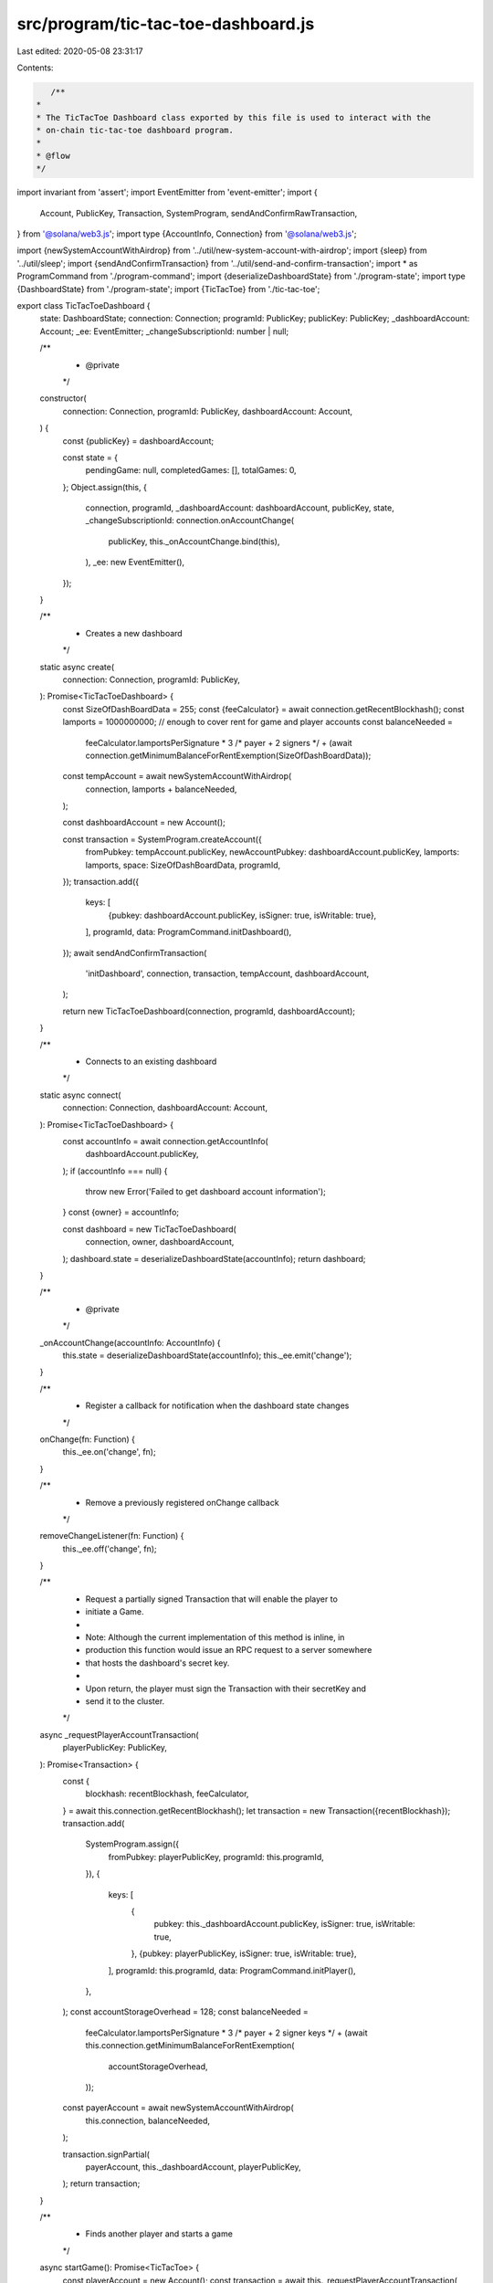 src/program/tic-tac-toe-dashboard.js
====================================

Last edited: 2020-05-08 23:31:17

Contents:

.. code-block:: js

    /**
 *
 * The TicTacToe Dashboard class exported by this file is used to interact with the
 * on-chain tic-tac-toe dashboard program.
 *
 * @flow
 */

import invariant from 'assert';
import EventEmitter from 'event-emitter';
import {
  Account,
  PublicKey,
  Transaction,
  SystemProgram,
  sendAndConfirmRawTransaction,
} from '@solana/web3.js';
import type {AccountInfo, Connection} from '@solana/web3.js';

import {newSystemAccountWithAirdrop} from '../util/new-system-account-with-airdrop';
import {sleep} from '../util/sleep';
import {sendAndConfirmTransaction} from '../util/send-and-confirm-transaction';
import * as ProgramCommand from './program-command';
import {deserializeDashboardState} from './program-state';
import type {DashboardState} from './program-state';
import {TicTacToe} from './tic-tac-toe';

export class TicTacToeDashboard {
  state: DashboardState;
  connection: Connection;
  programId: PublicKey;
  publicKey: PublicKey;
  _dashboardAccount: Account;
  _ee: EventEmitter;
  _changeSubscriptionId: number | null;

  /**
   * @private
   */
  constructor(
    connection: Connection,
    programId: PublicKey,
    dashboardAccount: Account,
  ) {
    const {publicKey} = dashboardAccount;

    const state = {
      pendingGame: null,
      completedGames: [],
      totalGames: 0,
    };
    Object.assign(this, {
      connection,
      programId,
      _dashboardAccount: dashboardAccount,
      publicKey,
      state,
      _changeSubscriptionId: connection.onAccountChange(
        publicKey,
        this._onAccountChange.bind(this),
      ),
      _ee: new EventEmitter(),
    });
  }

  /**
   * Creates a new dashboard
   */
  static async create(
    connection: Connection,
    programId: PublicKey,
  ): Promise<TicTacToeDashboard> {
    const SizeOfDashBoardData = 255;
    const {feeCalculator} = await connection.getRecentBlockhash();
    const lamports = 1000000000; // enough to cover rent for game and player accounts
    const balanceNeeded =
      feeCalculator.lamportsPerSignature * 3 /* payer + 2 signers */ +
      (await connection.getMinimumBalanceForRentExemption(SizeOfDashBoardData));
    const tempAccount = await newSystemAccountWithAirdrop(
      connection,
      lamports + balanceNeeded,
    );

    const dashboardAccount = new Account();

    const transaction = SystemProgram.createAccount({
      fromPubkey: tempAccount.publicKey,
      newAccountPubkey: dashboardAccount.publicKey,
      lamports: lamports,
      space: SizeOfDashBoardData,
      programId,
    });
    transaction.add({
      keys: [
        {pubkey: dashboardAccount.publicKey, isSigner: true, isWritable: true},
      ],
      programId,
      data: ProgramCommand.initDashboard(),
    });
    await sendAndConfirmTransaction(
      'initDashboard',
      connection,
      transaction,
      tempAccount,
      dashboardAccount,
    );

    return new TicTacToeDashboard(connection, programId, dashboardAccount);
  }

  /**
   * Connects to an existing dashboard
   */
  static async connect(
    connection: Connection,
    dashboardAccount: Account,
  ): Promise<TicTacToeDashboard> {
    const accountInfo = await connection.getAccountInfo(
      dashboardAccount.publicKey,
    );
    if (accountInfo === null) {
      throw new Error('Failed to get dashboard account information');
    }
    const {owner} = accountInfo;

    const dashboard = new TicTacToeDashboard(
      connection,
      owner,
      dashboardAccount,
    );
    dashboard.state = deserializeDashboardState(accountInfo);
    return dashboard;
  }

  /**
   * @private
   */
  _onAccountChange(accountInfo: AccountInfo) {
    this.state = deserializeDashboardState(accountInfo);
    this._ee.emit('change');
  }

  /**
   * Register a callback for notification when the dashboard state changes
   */
  onChange(fn: Function) {
    this._ee.on('change', fn);
  }

  /**
   * Remove a previously registered onChange callback
   */
  removeChangeListener(fn: Function) {
    this._ee.off('change', fn);
  }

  /**
   * Request a partially signed Transaction that will enable the player to
   * initiate a Game.
   *
   * Note: Although the current implementation of this method is inline, in
   * production this function would issue an RPC request to a server somewhere
   * that hosts the dashboard's secret key.
   *
   * Upon return, the player must sign the Transaction with their secretKey and
   * send it to the cluster.
   */
  async _requestPlayerAccountTransaction(
    playerPublicKey: PublicKey,
  ): Promise<Transaction> {
    const {
      blockhash: recentBlockhash,
      feeCalculator,
    } = await this.connection.getRecentBlockhash();
    let transaction = new Transaction({recentBlockhash});
    transaction.add(
      SystemProgram.assign({
        fromPubkey: playerPublicKey,
        programId: this.programId,
      }),
      {
        keys: [
          {
            pubkey: this._dashboardAccount.publicKey,
            isSigner: true,
            isWritable: true,
          },
          {pubkey: playerPublicKey, isSigner: true, isWritable: true},
        ],
        programId: this.programId,
        data: ProgramCommand.initPlayer(),
      },
    );
    const accountStorageOverhead = 128;
    const balanceNeeded =
      feeCalculator.lamportsPerSignature * 3 /* payer + 2 signer keys */ +
      (await this.connection.getMinimumBalanceForRentExemption(
        accountStorageOverhead,
      ));
    const payerAccount = await newSystemAccountWithAirdrop(
      this.connection,
      balanceNeeded,
    );

    transaction.signPartial(
      payerAccount,
      this._dashboardAccount,
      playerPublicKey,
    );
    return transaction;
  }

  /**
   * Finds another player and starts a game
   */
  async startGame(): Promise<TicTacToe> {
    const playerAccount = new Account();
    const transaction = await this._requestPlayerAccountTransaction(
      playerAccount.publicKey,
    );
    transaction.addSigner(playerAccount);
    await sendAndConfirmRawTransaction(
      this.connection,
      transaction.serialize(),
    );

    let myGame: TicTacToe | null = null;

    // Look for pending games from others, while trying to advertise our game.
    for (;;) {
      if (myGame) {
        if (myGame.inProgress) {
          // Another player joined our game
          console.log(
            `Another player accepted our game (${myGame.gamePublicKey.toString()})`,
          );
          return myGame;
        }

        if (myGame.disconnected) {
          throw new Error('game disconnected');
        }
      }

      const pendingGamePublicKey = this.state.pendingGame;

      if (
        pendingGamePublicKey !== null &&
        (!myGame || !myGame.gamePublicKey.equals(pendingGamePublicKey))
      ) {
        try {
          console.log(`Trying to join ${pendingGamePublicKey.toString()}`);
          const theirGame = await TicTacToe.join(
            this.connection,
            this.programId,
            this.publicKey,
            playerAccount,
            pendingGamePublicKey,
          );
          if (theirGame !== null) {
            console.log(`Joined game ${theirGame.gamePublicKey.toString()}`);
            if (myGame) {
              myGame.abandon();
            }
            return theirGame;
          }
        } catch (err) {
          console.log(err.message);
        }
      }

      if (!myGame) {
        myGame = await TicTacToe.create(
          this.connection,
          this.programId,
          this.publicKey,
          playerAccount,
        );
      }

      if (
        pendingGamePublicKey === null ||
        !myGame.gamePublicKey.equals(pendingGamePublicKey)
      ) {
        // Advertise myGame as the pending game for others to see and join
        console.log(
          `Advertising our game (${myGame.gamePublicKey.toString()})`,
        );
        const transaction = new Transaction().add({
          keys: [
            {
              pubkey: playerAccount.publicKey,
              isSigner: true,
              isWritable: true,
            },
            {pubkey: this.publicKey, isSigner: false, isWritable: true},
            {pubkey: myGame.gamePublicKey, isSigner: false, isWritable: true},
            {
              pubkey: ProgramCommand.getSysvarClockPublicKey(),
              isSigner: false,
              isWritable: false,
            },
          ],
          programId: this.programId,
          data: ProgramCommand.advertiseGame(),
        });
        await sendAndConfirmTransaction(
          'advertiseGame',
          this.connection,
          transaction,
          playerAccount,
        );
      }

      // Wait for a bite
      await sleep(500);
    }
    invariant(false); //eslint-disable-line no-unreachable
  }

  async disconnect() {
    const {_changeSubscriptionId} = this;
    if (_changeSubscriptionId !== null) {
      this._changeSubscriptionId = null;
      try {
        await this.connection.removeAccountChangeListener(
          _changeSubscriptionId,
        );
      } catch (err) {
        console.error('Failed to remove account change listener', err);
      }
    }
  }
}


